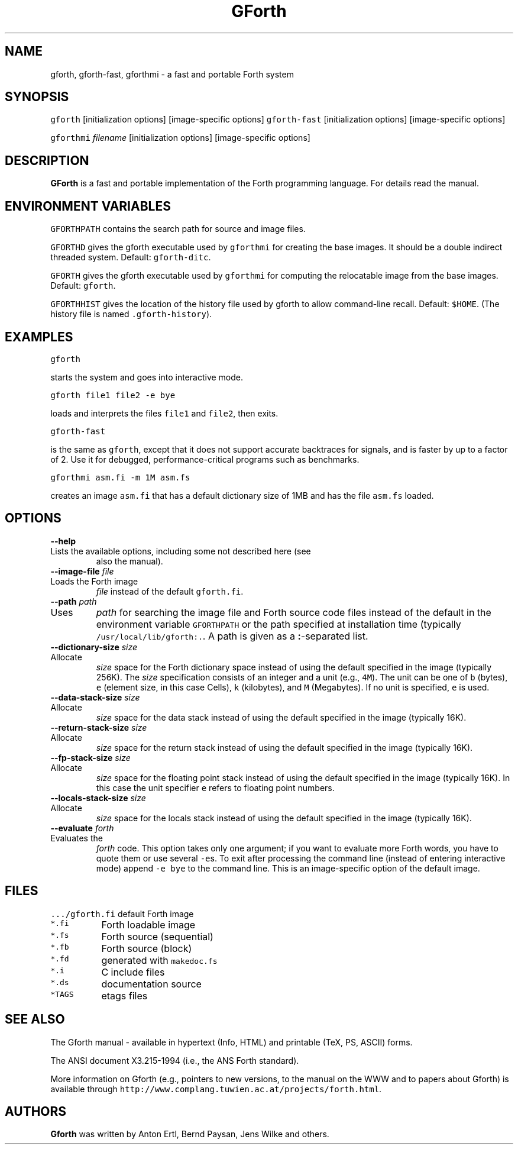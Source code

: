 .de TQ
.br
.ns
.IP "\fB\\$1\fI\\$2" 9
..
.TH GForth 1 "April 14, 1999" \" -*- nroff -*-
.SH NAME
gforth, gforth-fast, gforthmi \- a fast and portable Forth system
.SH SYNOPSIS

\fCgforth\fR [initialization options] [image-specific options]
\fCgforth-fast\fR [initialization options] [image-specific options]

\fCgforthmi\fR \fIfilename\fR [initialization options] [image-specific options]
.SH DESCRIPTION

\fBGForth\fR is a fast and portable implementation of the Forth
programming language. For details read the manual.
.SH ENVIRONMENT VARIABLES

\fCGFORTHPATH\fR contains the search path for source and image files.

\fCGFORTHD\fR gives the gforth executable used by
\fCgforthmi\fR for creating the base images. It should be a
double indirect threaded system.  Default: \fCgforth-ditc\fR.

\fCGFORTH\fR gives the gforth executable used by
\fCgforthmi\fR for computing the relocatable image from the
base images. Default: \fCgforth\fR.

\fCGFORTHHIST\fR gives the location of the history file used by gforth
to allow command-line recall. Default: \fC$HOME\fR. (The history
file is named \fC.gforth-history\fR).

.SH EXAMPLES

\fCgforth\fR

starts the system and goes into interactive mode.

\fCgforth file1 file2 \-e bye\fR

loads and interprets the files \fCfile1\fR and \fCfile2\fR, then
exits.

\fCgforth-fast\fR

is the same as \fCgforth\fR, except that it does not support
accurate backtraces for signals, and is faster by up to a factor of 2.
Use it for debugged, performance-critical programs such as benchmarks.

\fCgforthmi asm.fi \-m 1M asm.fs\fR

creates an image \fCasm.fi\fR that has a default dictionary size of
1MB and has the file \fCasm.fs\fR loaded.

.SH OPTIONS

.BI "\-\-help"
.TQ "\-h"
Lists the available options, including some not described here (see
also the manual).
.TP
.BI "\-\-image\-file " "file"
.TQ "\-i " "file"
Loads the Forth image
.I file
instead of the default \fCgforth.fi\fR.
.TP
.BI "\-\-path " "path"
.TQ "\-p " "path"
Uses
.I path
for searching the image file and Forth source code
files instead of the default in the environment variable
\fCGFORTHPATH\fR
or the path specified at installation time (typically
\fC/usr/local/lib/gforth:.\fR. A path is given as a 
.BR : -separated
list.
.TP
.BI "\-\-dictionary\-size " "size"
.TQ "\-m " "size"
Allocate
.I size
space for the Forth dictionary space instead of
using the default specified in the image (typically 256K). The
.I size
specification consists of an integer and a unit (e.g., \fC4M\fR).
The unit can be one of \fCb\fR (bytes),
\fCe\fR (element size, in this case Cells),
\fCk\fR (kilobytes), and
\fCM\fR (Megabytes). If no unit is specified,
\fCe\fR is used.
.TP
.BI "\-\-data\-stack\-size " "size"
.TQ "\-d " "size"
Allocate
.I size
space for the data stack instead of using the
default specified in the image (typically 16K).
.TP
.BI "\-\-return\-stack\-size " "size"
.TQ "\-r " "size"
Allocate
.I size
space for the return stack instead of using the
default specified in the image (typically 16K).
.TP
.BI "\-\-fp\-stack\-size " "size"
.TQ "\-f " "size"
Allocate
.I size
space for the floating point stack instead of
using the default specified in the image (typically 16K). In this case
the unit specifier
\fCe\fR
refers to floating point numbers.
.TP
.BI "\-\-locals\-stack\-size " "size"
.TQ "\-l " "size"
Allocate
.I size
space for the locals stack instead of using the
default specified in the image (typically 16K).

.TP
.BI "\-\-evaluate " "forth"
.TQ "\-e " "forth"
Evaluates the
.I forth
code. This option takes only one argument; if you want to evaluate
more Forth words, you have to quote them or use several \fC-e\fRs.  To
exit after processing the command line (instead of entering
interactive mode) append \fC-e bye\fR to the command line. This is an
image-specific option of the default image.
.SH FILES
.nf
.ta \w'\fC.../gforth.fi\fP 	'u
\&\fC.../gforth.fi\fP	default Forth image
\&\fC*.fi\fP	Forth loadable image
\&\fC*.fs\fP	Forth source (sequential)
\&\fC*.fb\fP	Forth source (block)
\&\fC*.fd\fP	generated with \fCmakedoc.fs\fP
\&\fC*.i\fP	C include files
\&\fC*.ds\fP	documentation source
\&\fC*TAGS\fP	etags files
.fi
.SH SEE ALSO
The Gforth manual - available in hypertext (Info, HTML) and printable
(TeX, PS, ASCII) forms.

The ANSI document X3.215-1994 (i.e., the ANS Forth standard).

More information on Gforth (e.g., pointers to new versions, to the
manual on the WWW and to papers about Gforth) is available through
\fChttp://www.complang.tuwien.ac.at/projects/forth.html\fR.
.SH AUTHORS
\fBGforth\fR was written by Anton Ertl, Bernd Paysan, Jens Wilke and
others.
